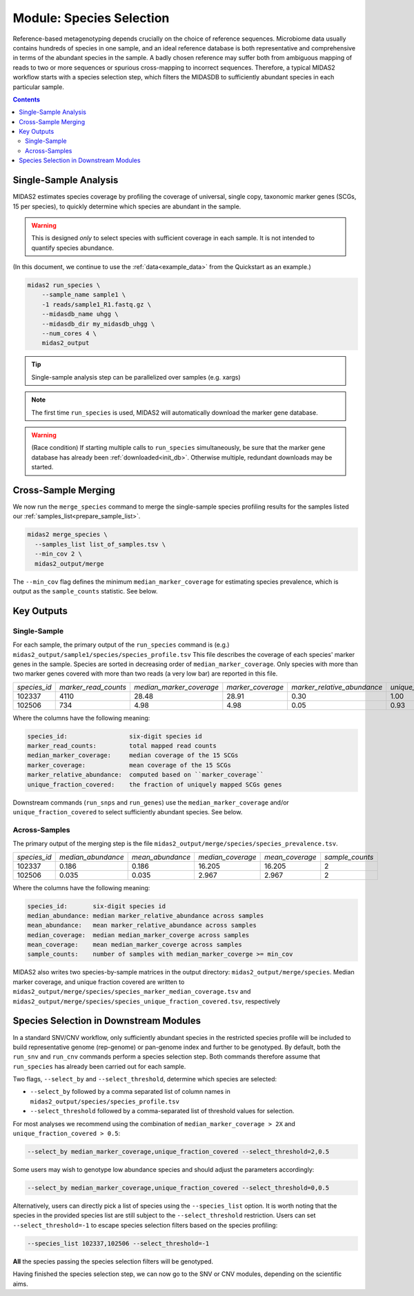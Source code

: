 .. _species_module:

#########################
Module: Species Selection
#########################

Reference-based metagenotyping depends crucially on the choice of reference sequences.
Microbiome data usually contains hundreds of species in one sample,
and an ideal reference database is both representative and
comprehensive in terms of the abundant species in the sample. A badly chosen reference may suffer
both from ambiguous mapping of reads to two or more sequences or spurious cross-mapping to
incorrect sequences. Therefore, a typical MIDAS2 workflow starts with a species selection step,
which filters the MIDASDB to sufficiently abundant species in each particular
sample.


.. contents::
   :depth: 3


Single-Sample Analysis
======================

MIDAS2 estimates species coverage by profiling the coverage of universal,
single copy, taxonomic marker genes (SCGs, 15 per species), to quickly
determine which species are abundant in the sample.


.. warning::

  This is designed *only* to select species with sufficient coverage in each
  sample. It is not intended to quantify species abundance.


(In this document, we continue to use the :ref:`data<example_data>` from the Quickstart as an example.)

.. code-block:: shell

  midas2 run_species \
      --sample_name sample1 \
      -1 reads/sample1_R1.fastq.gz \
      --midasdb_name uhgg \
      --midasdb_dir my_midasdb_uhgg \
      --num_cores 4 \
      midas2_output

.. tip::

   Single-sample analysis step can be parallelized over samples (e.g. xargs)

.. note::

  The first time ``run_species`` is used, MIDAS2 will automatically download
  the marker gene database.

.. warning::

   (Race condition) If starting multiple calls to ``run_species``
   simultaneously, be sure that the marker gene database has already been
   :ref:`downloaded<init_db>`.
   Otherwise multiple, redundant downloads may be started.


Cross-Sample Merging
=====================

We now run the ``merge_species`` command to merge the single-sample species
profiling results for the samples listed our
:ref:`samples_list<prepare_sample_list>`.

.. code-block:: shell

  midas2 merge_species \
    --samples_list list_of_samples.tsv \
    --min_cov 2 \
    midas2_output/merge


The ``--min_cov`` flag defines the minimum ``median_marker_coverage`` for
estimating species prevalence, which is output as the ``sample_counts``
statistic. See below.


Key Outputs
===========

Single-Sample
-------------

For each sample, the primary output of the ``run_species`` command is (e.g.)
``midas2_output/sample1/species/species_profile.tsv``
This file describes the
coverage of each species' marker genes in the sample.
Species are sorted in decreasing order of ``median_marker_coverage``.
Only species with more than two marker genes covered with more than two reads
(a very low bar) are reported in this file.

.. csv-table::
  :align: left

  *species_id*,*marker_read_counts*,*median_marker_coverage*,*marker_coverage*,*marker_relative_abundance*,*unique_fraction_covered*
  102337,4110,28.48,28.91,0.30,1.00
  102506,734,4.98,4.98,0.05,0.93

Where the columns have the following meaning:

.. code-block:: text

    species_id:                 six-digit species id
    marker_read_counts:         total mapped read counts
    median_marker_coverage:     median coverage of the 15 SCGs
    marker_coverage:            mean coverage of the 15 SCGs
    marker_relative_abundance:  computed based on ``marker_coverage``
    unique_fraction_covered:    the fraction of uniquely mapped SCGs genes


Downstream commands (``run_snps`` and ``run_genes``) use the
``median_marker_coverage`` and/or ``unique_fraction_covered`` to select
sufficiently abundant species. See below.


.. _across_samples_species_profile:
Across-Samples
--------------

The primary output of the merging step is the file
``midas2_output/merge/species/species_prevalence.tsv``.

.. csv-table::
  :align: left

  *species_id*,*median_abundance*,*mean_abundance*,*median_coverage*,*mean_coverage*,*sample_counts*
  102337,0.186,0.186,16.205,16.205,2
  102506,0.035,0.035,2.967,2.967,2

Where the columns have the following meaning:

.. code-block:: text

    species_id:       six-digit species id
    median_abundance: median marker_relative_abundance across samples
    mean_abundance:   mean marker_relative_abundance across samples
    median_coverage:  median median_marker_coverge across samples
    mean_coverage:    mean median_marker_coverge across samples
    sample_counts:    number of samples with median_marker_coverge >= min_cov

..
    (Software) I don't like that min_cov is a CLI flag, but not tracked anywhere
    in the output directory.
    Users who run this merge_species command and don't know to manually track
    what value they used for min_cov will have lost
    key information about how to interpret one of the columns.
    I think this is a big problem.
    I believe users should either be entirely responsible for keeping track
    of parameters AND have full control over output files, OR MIDAS can
    control complex file outputs AND MUST fully track parameters itself.
    Currently, what happens if users run merge_species with different
    values of min_cvrg? I can't tell.
    This also seems like a perfectly reasonable thing for users to do:
    run MIDAS multiple times with different parameters.


MIDAS2 also writes two species-by-sample matrices in the output
directory: ``midas2_output/merge/species``.
Median marker coverage, and unique fraction covered are written to
``midas2_output/merge/species/species_marker_median_coverage.tsv`` and
``midas2_output/merge/species/species_unique_fraction_covered.tsv``, respectively


..
    (Software) Consider reformatting these outputs so that each matrix isn't a
    separate file, but rather each columns is a measure and the
    sample-by-matrix part is "stacked" into a long format.


.. _abundant_species_selection:

Species Selection in Downstream Modules
=======================================

..
    This content is shared by both SNV and CNV. We should give it its own page
    and link to it from the two modules.


In a standard SNV/CNV workflow, only sufficiently abundant species in the
restricted species profile will be included to build representative genome
(rep-genome) or pan-genome index and further to be genotyped. By default,
both the ``run_snv`` and ``run_cnv`` commands perform a species selection step.
Both commands therefore assume that ``run_species`` has already been
carried out for each sample.

Two flags, ``--select_by`` and ``--select_threshold``, determine which species are selected:

- ``--select_by`` followed by a comma separated list of column names in
  ``midas2_output/species/species_profile.tsv``
- ``--select_threshold`` followed by a comma-separated list of threshold values
  for selection.


For most analyses we recommend using the combination of
``median_marker_coverage > 2X`` and ``unique_fraction_covered > 0.5``:

.. code-block:: shell

  --select_by median_marker_coverage,unique_fraction_covered --select_threshold=2,0.5


Some users may wish to genotype low abundance species and should adjust the parameters accordingly:

.. code-block:: shell

    --select_by median_marker_coverage,unique_fraction_covered --select_threshold=0,0.5


Alternatively, users can directly pick a list of species using the ``--species_list`` option.
It is worth noting that the species in the provided species list are still subject to
the ``--select_threshold`` restriction. Users can set ``--select_threshold=-1`` to
escape species selection filters based on the species profiling:

.. code-block:: shell

    --species_list 102337,102506 --select_threshold=-1


**All** the species passing the species selection filters will be genotyped.

Having finished the species selection step, we can now go to the SNV or CNV
modules, depending on the scientific aims.
